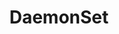 #+TITLE: DaemonSet 
#+HTML_HEAD: <link rel="stylesheet" type="text/css" href="../../css/main.css" />
#+HTML_LINK_UP: stateful_set.html
#+HTML_LINK_HOME: controller.html
#+OPTIONS: num:nil timestamp:nil ^:nil

